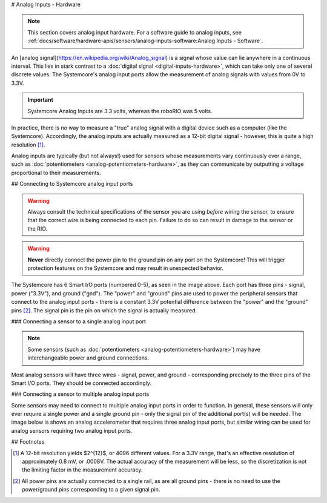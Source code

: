 # Analog Inputs - Hardware

.. note:: This section covers analog input hardware.  For a software guide to analog inputs, see :ref:`docs/software/hardware-apis/sensors/analog-inputs-software:Analog Inputs - Software`.

An [analog signal](https://en.wikipedia.org/wiki/Analog_signal) is a signal whose value can lie anywhere in a continuous interval.  This lies in stark contrast to a :doc:`digital signal <digital-inputs-hardware>`, which can take only one of several discrete values.  The Systemcore's analog input ports allow the measurement of analog signals with values from 0V to 3.3V.

.. important:: Systemcore Analog Inputs are 3.3 volts, whereas the roboRIO was 5 volts.

In practice, there is no way to measure a "true" analog signal with a digital device such as a computer (like the Systemcore).  Accordingly, the analog inputs are actually measured as a 12-bit digital signal - however, this is quite a high resolution [1]_.

Analog inputs are typically (but not always!) used for sensors whose measurements vary continuously over a range, such as :doc:`potentiometers <analog-potentiometers-hardware>`, as they can communicate by outputting a voltage proportional to their measurements.

## Connecting to Systemcore analog input ports

.. warning:: Always consult the technical specifications of the sensor you are using *before* wiring the sensor, to ensure that the correct wire is being connected to each pin.  Failure to do so can result in damage to the sensor or the RIO.

.. warning:: **Never** directly connect the power pin to the ground pin on any port on the Systemcore!  This will trigger protection features on the Systemcore and may result in unexpected behavior.

.. image:: images/systemcore/systemcore-smartio.png
   :alt: The Systemcore, with the location of the Smart I/O ports highlighted.

The Systemcore has 6 Smart I/O ports (numbered 0-5), as seen in the image above.  Each port has three pins - signal, power ("3.3V"), and ground ("gnd").  The "power" and "ground" pins are used to power the peripheral sensors that connect to the analog input ports - there is a constant 3.3V potential difference between the "power" and the "ground" pins [2]_.  The signal pin is the pin on which the signal is actually measured.

### Connecting a sensor to a single analog input port

.. note:: Some sensors (such as :doc:`potentiometers <analog-potentiometers-hardware>`) may have interchangeable power and ground connections.

Most analog sensors will have three wires - signal, power, and ground - corresponding precisely to the three pins of the Smart  I/O ports. They should be connected accordingly.

.. image:: images/accelerometers-hardware/adxl193-single-axis-accelerometer-to-roborio.svg
   :alt: Hooking a ADXL193 single axis accelerometer to an analog input on the roboRIO.

.. todo:: Update above image to use the Systemcore Smart I/O ports.

### Connecting a sensor to multiple analog input ports

Some sensors may need to connect to multiple analog input ports in order to function.  In general, these sensors will only ever require a single power and a single ground pin - only the signal pin of the additional port(s) will be needed. The image below is shows an analog accelerometer that requires three analog input ports, but similar wiring can be used for analog sensors requiring two analog input ports.

.. image:: images/analog-inputs-hardware/triple-axis-accelerometer-to-roborio.svg
   :alt: Hooking a triple axis accelerometer to three different analog input channels of the roboRIO.

.. todo:: Update above image to use the Systemcore Smart I/O ports.

## Footnotes

.. [1] A 12-bit resolution yields $2^{12}$, or 4096 different values.  For a 3.3V range, that's an effective resolution of approximately 0.8 mV, or .0008V.  The actual accuracy of the measurement will be less, so the discretization is not the limiting factor in the measurement accuracy.
.. [2] All power pins are actually connected to a single rail, as are all ground pins - there is no need to use the power/ground pins corresponding to a given signal pin.
